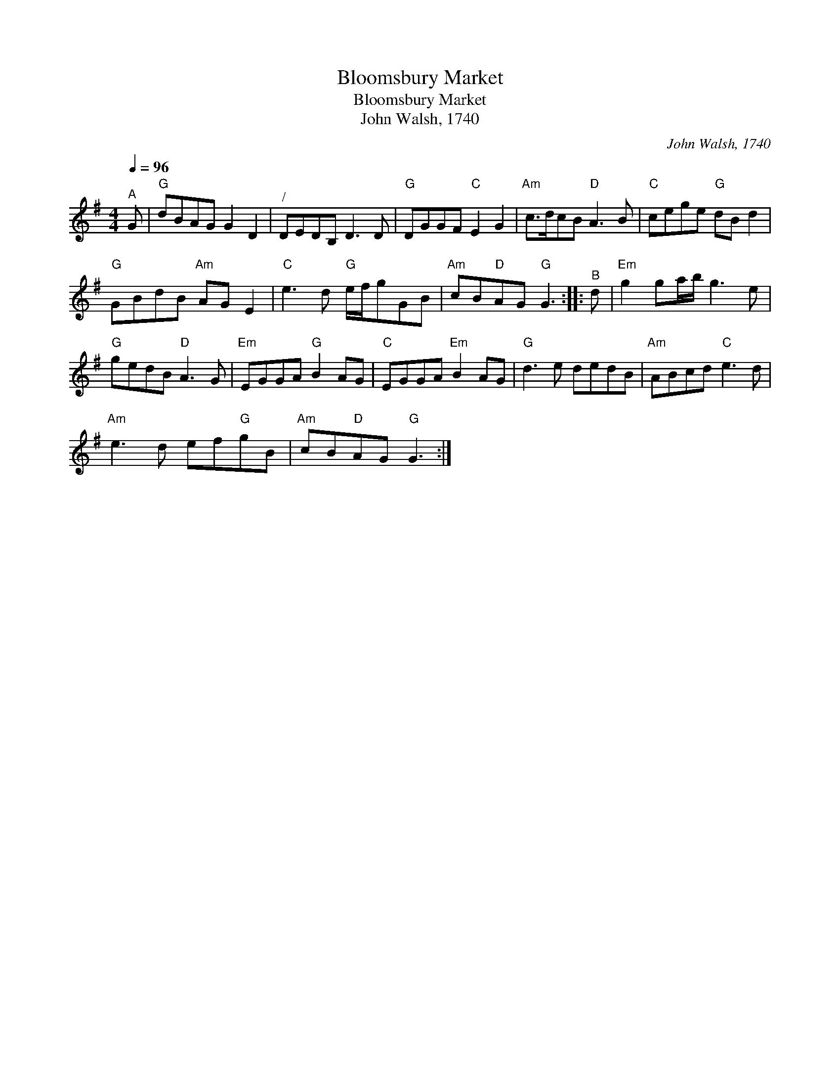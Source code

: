 X:1
T:Bloomsbury Market
T:Bloomsbury Market
T:John Walsh, 1740
C:John Walsh, 1740
L:1/8
Q:1/4=96
M:4/4
K:G
V:1 treble 
V:1
"^A" G |"G" dBAG G2 D2 |"^/" DEDB, D3 D |"G" DGGF"C" E2 G2 |"Am" c>dcB"D" A3 B |"C" cege"G" dB d2 | %6
"G" GBdB"Am" AG E2 |"C" e3 d"G" e/f/gGB |"Am" cB"D"AG"G" G3 ::"^B" d |"Em" g2 ga/b/ g3 e | %11
"G" gedB"D" A3 G |"Em" EGGA"G" B2 AG |"C" EGGA"Em" B2 AG |"G" d3 e dedB |"Am" ABcd"C" e3 d | %16
"Am" e3 d ef"G"gB |"Am" cB"D"AG"G" G3 :| %18

